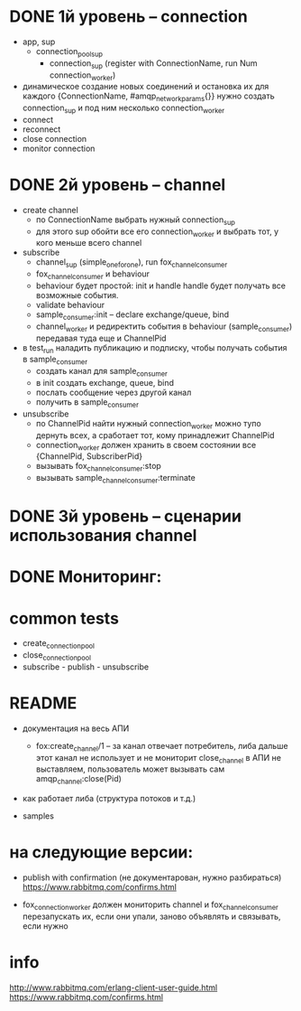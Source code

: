 * DONE 1й уровень -- connection
  + app, sup
    + connection_pool_sup
      + connection_sup (register with ConnectionName, run Num connection_worker)
  + динамическое создание новых соединений и остановка их
    для каждого {ConnectionName, #amqp_network_params{}} нужно создать connection_sup
    и под ним несколько connection_worker
  + connect
  + reconnect
  + close connection
  + monitor connection


* DONE 2й уровень -- channel
  + create channel
    + по ConnectionName выбрать нужный connection_sup
    + для этого sup обойти все его connection_worker
      и выбрать тот, у кого меньше всего channel

  + subscribe
    + channel_sup (simple_one_for_one), run fox_channel_consumer
    + fox_channel_consumer и  behaviour
    + behaviour будет простой: init и handle
      handle будет получать все возможные события.
    + validate behaviour
    + sample_consumer:init -- declare exchange/queue, bind
    + channel_worker
      и редиректить события в behaviour (sample_consumer)
      передавая туда еще и ChannelPid

  + в test_run наладить публикацию и подписку,
    чтобы получать события в sample_consumer
    + создать канал для sample_consumer
    + в init создать exchange, queue, bind
    + послать сообщение через другой канал
    + получить в sample_consumer

  + unsubscribe
    + по ChannelPid найти нужный connection_worker
      можно тупо дернуть всех, а сработает тот, кому принадлежит ChannelPid
    + connection_worker должен хранить в своем состоянии все {ChannelPid, SubscriberPid}
    + вызывать fox_channel_consumer:stop
    + вызывать sample_channel_consumer:terminate


* DONE 3й уровень -- сценарии использования channel

* DONE Мониторинг:

* common tests
- create_connection_pool
- close_connection_pool
- subscribe - publish - unsubscribe


* README

- документация на весь АПИ
  - fox:create_channel/1 -- за канал отвечает потребитель, либа дальше этот канал не использует и не мониторит
    close_channel в АПИ не выставляем, пользователь может вызывать сам amqp_channel:close(Pid)

- как работает либа (структура потоков и т.д.)

- samples


* на следующие версии:

- publish with confirmation (не документарован, нужно разбираться)
  https://www.rabbitmq.com/confirms.html

- fox_connection_worker должен мониторить channel и fox_channel_consumer
  перезапускать их, если они упали, заново объявлять и связывать, если нужно


* info
http://www.rabbitmq.com/erlang-client-user-guide.html
https://www.rabbitmq.com/confirms.html

